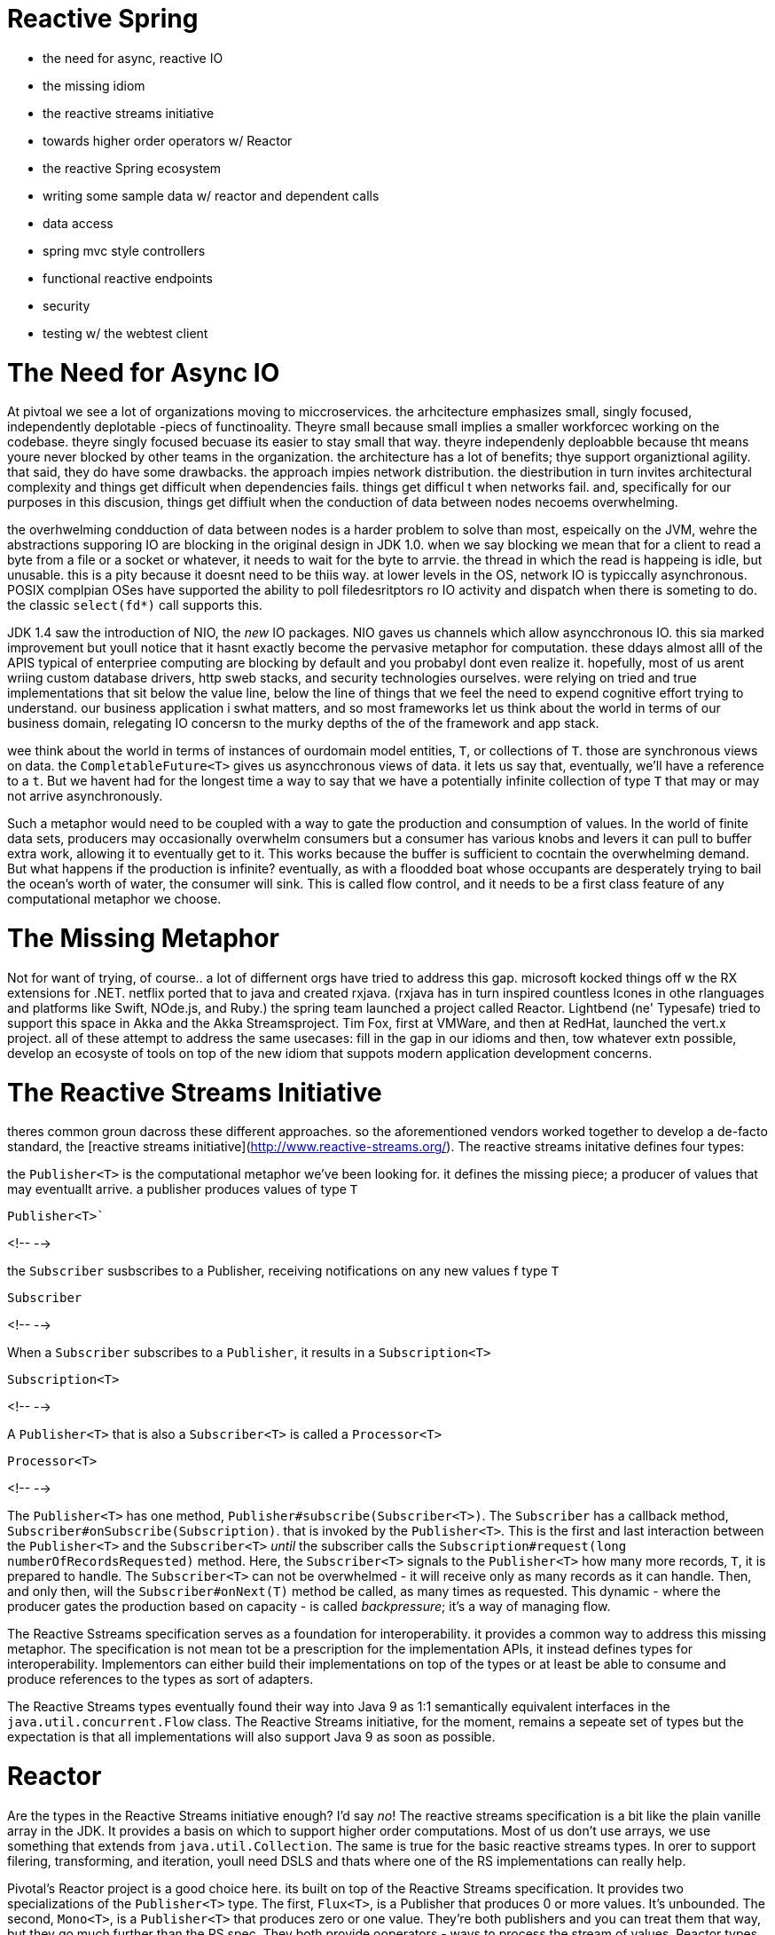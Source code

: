 # Reactive Spring

- the need for async, reactive IO
- the missing idiom
- the reactive streams initiative
- towards higher order operators w/ Reactor
- the reactive Spring ecosystem
- writing some sample data  w/ reactor and dependent calls
- data access
- spring mvc style controllers
- functional reactive endpoints
- security
- testing w/ the webtest client

# The Need for Async IO
At pivtoal we see a lot of organizations moving to miccroservices. the arhcitecture emphasizes small, singly focused, independently deplotable -piecs of functinoality. Theyre small because small implies a smaller workforcec working on the codebase. theyre singly focused becuase its easier to stay small that way. theyre independenly deploabble because tht means youre never blocked by other teams in the organization. the architecture has a lot of benefits; thye support organiztional agility. that said, they do have some drawbacks. the approach impies network distribution. the diestribution in turn invites architectural complexity and things get difficult when dependencies fails. things get difficul t when networks fail. and, specifically for our purposes in this discusion, things get diffiult when the conduction of data between nodes necoems overwhelming.

the overhwelming condduction of data between nodes is a harder problem to solve than most, espeically on the JVM, wehre the abstractions supporing IO  are   blocking in the original design in JDK 1.0. when we say blocking we mean that for a client to read a byte from a file or a socket or whatever, it needs to wait for the byte to arrvie. the thread in which the read is happeing is idle, but unusable. this is a pity because it doesnt need to be thiis way. at lower levels in the OS, network IO is typiccally asynchronous. POSIX complpian OSes have supported the ability to poll filedesritptors ro IO activity and dispatch when there is someting to do.   the classic `select(fd*)` call supports this.

JDK 1.4 saw the introduction of NIO, the _new_ IO packages. NIO gaves us channels which allow asyncchronous IO. this sia marked improvement but youll notice that it hasnt exactly become the pervasive metaphor for computation. these ddays almost alll of the APIS typical of enterpriee  computing are blocking by default and you probabyl dont even realize it. hopefully, most of us arent wriing custom database drivers, http sweb stacks, and security technologies ourselves. were relying on tried and true implementations that sit below the value line, below the line of things that we feel the need to expend cognitive effort trying to understand. our business application i swhat matters, and so most frameworks let us think about the world in terms of our business domain, relegating IO concersn to the murky depths of the of the framework and app stack.

wee think about the world in terms of instances of ourdomain model entities, `T`, or collections of `T`. those are synchronous views on data. the `CompletableFuture<T>` gives us asyncchronous views of data. it lets us say that, eventually, we'll have a reference to a `t`. But we havent had for the longest time a way to say that we have a potentially infinite collection of type `T` that may or may not arrive asynchronously.

Such a metaphor would need to be coupled with a way to gate the production and consumption of values. In the world of finite data sets, producers may occasionally overwhelm consumers but a consumer has various knobs and levers it can pull to buffer extra work, allowing it to eventually get to it. This works because the buffer is sufficient to cocntain the overwhelming demand. But what happens if the production is infinite? eventually, as with a floodded boat whose occupants are desperately trying to bail the ocean's worth of water,   the consumer will sink. This is called flow control, and it needs to be a first class feature of any computational metaphor  we choose.

# The Missing Metaphor

Not for want of trying, of course.. a lot of differnent orgs have tried to address this gap. microsoft kocked things off w the RX extensions for .NET. netflix ported that to java and created rxjava. (rxjava has in turn inspired countless lcones in othe rlanguages and platforms like Swift, NOde.js, and Ruby.) the spring team launched a project called Reactor. Lightbend (ne' Typesafe) tried to support this space in Akka and the Akka Streamsproject. Tim Fox, first at VMWare, and then at RedHat, launched the vert.x project. all of these attempt to address the same usecases: fill in the gap in our idioms and then, tow whatever extn possible, develop an ecosyste of tools on top of the new idiom that suppots modern application development concerns.

# The Reactive Streams Initiative
theres common groun dacross these different approaches. so the aforementioned vendors worked together to develop a de-facto standard, the [reactive streams initiative](http://www.reactive-streams.org/). The reactive streams initative defines four types:

the `Publisher<T>` is the computational metaphor we've been looking for. it defines the missing piece; a producer of values that may eventuallt arrive. a publisher produces values of type `T`

.`Publisher<T>``
<!--  -->

the `Subscriber` susbscribes to a Publisher, receiving notifications on any new values f type `T`

.`Subscriber`
<!--  -->

When a `Subscriber` subscribes to a `Publisher`, it results in a `Subscription<T>`

.`Subscription<T>`
<!--  -->

A `Publisher<T>` that is also a `Subscriber<T>` is called a `Processor<T>`

.`Processor<T>`
<!--  -->

The `Publisher<T>` has one method, `Publisher#subscribe(Subscriber<T>)`. The `Subscriber` has a callback method, `Subscriber#onSubscribe(Subscription)`. that is invoked by the `Publisher<T>`. This is the first and last interaction between the `Publisher<T>` and the `Subscriber<T>` _until_ the subscriber calls the `Subscription#request(long numberOfRecordsRequested)` method. Here, the `Subscriber<T>` signals to the `Publisher<T>` how many more records, `T`, it is prepared to handle. The `Subscriber<T>` can not be overwhelmed - it will receive only as many records as it can handle. Then, and only then, will the `Subscriber#onNext(T)` method be called, as many times as requested. This dynamic  - where the producer gates the production based on capacity - is called _backpressure_; it's a way of managing flow.

The Reactive Sstreams specification serves as a foundation for interoperability. it provides a common way to address this missing metaphor. The specification is not mean tot be a prescription for the implementation APIs, it instead defines types for interoperability. Implementors can either build their implementations on top of the types or at least be able to consume and produce  references to the types as sort of adapters.

The Reactive Streams types eventually found their way into Java 9 as 1:1 semantically equivalent interfaces in the `java.util.concurrent.Flow` class. The Reactive Streams initiative, for the moment, remains a sepeate set of types but the expectation is that all implementations will also support Java 9 as soon as possible.

# Reactor

Are the types in the Reactive Streams initiative enough? I'd say _no_! The reactive streams specification is a bit like the plain vanille array in the JDK. It provides a basis on which to support higher order computations. Most of us don't use arrays, we use something that extends from `java.util.Collection`. The same is true for the basic reactive streams types. In orer to support filering, transforming, and iteration, youll need DSLS and thats where one of the RS implementations can really help.

Pivotal's Reactor project is a good choice here. its built on top of the Reactive Streams specification. It provides two specializations of the `Publisher<T>` type. The first, `Flux<T>`, is a Publisher that produces 0 or more values. It's unbounded. The second, `Mono<T>`, is a `Publisher<T>` that produces zero or one value. They're both publishers and you can treat them that way, but they go much further than the RS spec. They both provide ooperators - ways to  process the stream of values. Reactor types compose nicely - the output of one thing can be the input to another.

# Reactive Spring

As useful as Reactor is, it doesn't give us much on its own if we're trying to build a reactive web application talking to a database. Or make HTTP requests. Or support authentication and authorization. Or ..whatever. While Reactor gives us the missing metaphor, Spring helps us all speak the same language.  Spring framework was release in September 2017. It builds on Reactor and the RS specification. It includes a new reactive runtime and component model called Spring WebFlux. Spring WebFlux does not depend or require the Servlet APIs to work. It ships with adapters that allow it to work on top of a Servlet-engine, if need be, but it's not required. It also provides a Netty-based web server. Spring Framework 5 is the foundation for changes in much of the Spring ecosystem. Spring Fraework 5 has a Java 8 baseline; it works with

Spring Data Kay supports reactive data stores like MongoDB, Cassandra, Redis and COuchbase and introduces new reactive repository variants and templates. Spring Security 5.0 integrates security for Spring WebFlux based applications and introduces a new hierarchy to support authentication and authorization in a reactive, non-blocking application.

All of this rolls up into Spring Boot 2.0. Spring Boot 2.0 provides auto-configurations for all the aforementioned pieces and crucially adapts Spring Boot-only components like the Actuator - a set of endpoints designed to surface information about the application - to be web-runtime agnostic. The Spring Boot Actuator now works with Spring MVC, JAX-RS, and Spring WebFlux.

Spring Cloud Finchley builds on Spring Boot 2.0, and updates a number of different APIs, where appropriate, to leverage the reactive paradigm. things like sevice registration and discovery work in   Sspring webflux based applications.   spring cloud commons supports client-side load-balancing for the Spring Framework `WebClient`, the new reactive HTTP client. Spring cloud netlix Hystrix circuit breakers have always worked naturally with RxJava, which in turn can interop with Reactie Streams `Publisher<T>`s. This interop is even easier now.  Spring Cloud Stream supports working with pubishers to describe how messages arrive and are sent to messaging subsraits like RabbitMQ, Apache Kafka or Redis. Spring Cloud Gateway is a new reactive API gateway project that supports HTTP and websocket  request proxying, rewriting, load-balancing, circuitbreaking, rate limiting and much more. Sspring Cloud Sleuth has been updated to support distributed tracing across reactive boundaries.

# A Bootiful application

Let's look at an example. We'll build a simple Spring Boot 2.0 application.  Say, how about we build a service to manage books? We could call the project Bibliothech or Library or something ostentatious like that.

## the Spring Initializr

Go to the [Spring Initializr](http://start.spring.io). Make sure that some version of Spring Boot 2.0, or later, is selected in thhe version drop down menu. We're writing a service to manage access to libraries, so gice this project the artifact ID `library-service`. Select `Reactive Web`, `Actuator`, `Reactive MongoDB`, `Reactive Security`, and `Lombok`. Then, click _Generate_. You'll be given an archive; unzip it and open it in your favorite IDE that supports Java 8 (or later) and Maven (though we could've chosen Gradle at the SPSring Initializr, I'm assuming you've selected Maven for the purposes of this article.

Our stock standard Spring Boot application looks like this:

.the empty husk of a new Sprign Boot project
<!--  -->

## Data Access with Reactive Spring Data  modules

We've got reactive MongoDB on the classpath so lets use it to manage some data. create a new entity called `Book`.

.a MongoDB `@Document` entity
<!--  -->

create a Spring Data repository to support the data management lifecycle of the entity. this proecess should ook very familiar to anybody whos ever used Spring Data, except that the repository supports _reactive_ interactions. methods return `Publisher` types, and input can be given as a `Publisher<T>`.

.a reacive Spring Data MongoDB repository
<!--  -->

With that we have enough to install some smaple data (just for our demo). create an `ApplicationRunner` component that deletes all the data in the DB; then emits out a few book titles, maps them to `Book` entities, and then persists those books; then query all
the records in the DB and prints outt everything with the subscribe call.

## installation of some sample data

.an ApplicationRunner to write data
<!--  -->


its important to understand that this is a pipeline. each step in the code listing defines a stage in a pipeline. the pipeline is not _hot_, or eager. we need to trgger the pipeline. u can do this by subscribing. the `Publisher<T>`  api only defines one type of subscription, but Reactor defines a few overloads that support consumers and callbacks. there are other overloads that suport providing lambas to  a) process any of the emitted values with a `Consumer<T>` b) process any throwables thrown during procesing c) a Runnable to be  run when the `Publisher<T>` has finished emitting values d) a consumer that is given the initial subscription that is created after the subriber has subscribed to a pulbisher. these lambdas provide the same lifecycle hooks as overriding individual methods in a fully formed `Subscriber<T>` would.

## Spring WebFlux

now that weve got ddata in the database, lets stand up a rest api. well use spring webflux, a brand new reactive web runtime and component model. Soring WbFlux does not depend on the servelt specification . it can work independtly, with a Netty-based web server. it is designed, from the bottom up, to work with Publishers.

## REST w/ Sprign MVC style endpoints

we can use Spring MVC style controllers, like this:

.a Sprng MVC style REST api. make sure to run the sample code w/ the `mvc-style` profile
<!--
  this API should be
 -->

this api should loko familiar to anybody who has ever sed spring mvc. the class provides endpoint handlers and endpoint mappings through declarative annnotations. the annotations describe the endpont and how the routing should be handled. theyre sophistcated, but ultimately limited to whatever the framework itself can do with those annnotations. if u want morre flexible request matching capabilities, youo  can use  sprinng webflux functional reactive endpoints.

## Functional Reactive WebFlux Endpoints

.the same endpoints reworked as a funtional reactieve endpoints in java . make sure ot run this using the `frp-java` profile
<!--  -->

the functional reacitve style lets u express http endpoints as  request predicates mapped to a handler class. the handler class implementation is easily written using java lambdas, which can be very concise. u can use the default request predicates or, if u like, provide ur own, and gain full control over how reqwuests are matched. If youre using the Kotlin language, things can be even more concise thanks to a Kotlin-language DSL. Heres the same endpoints using the DSL.

.heres the same endpoints using the Kotlin anguage DSL
<!-- the Kotkin language example -->

// todo talk about how were chunking the results and so on
// intoduce the idea that u could handle all sorts of itnteractions ith the client in the same fashion since, at the end of the day, everything is a publisher. a publisher can handle websockets. it can handle server sent events. it can do everything.

Alright! Not bad. We've got a rest api, three different ways! canw e go to  production yet? Not yet. There are a number of concerns that need to be addressed in this. one is observability. observability is the insight that, no matter what technical stack ur using, no matter which business vertical ur software serves, no matter where ur buildign software, one thing is surprisingly consistnet: when the pager (or pagerduty, as much as antyhing these days) goes off, _somebody_ gets roused to a computer and has to get things back online. the goal is not to do rr

.

<!--
  TODO:;
    - mention that there are a zillion other already possible things inlcuding using Reactor in Sprinng INtegraton
    - there's RSocket, which has a lot of possibility as well
    - theres websocket support
    - theres SSE support (thoug, the sse endpoints in this example should be used in the exampel above)
-->

